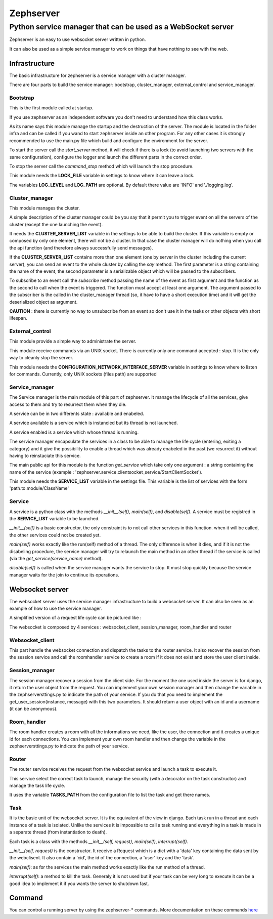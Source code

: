 ==========
Zephserver
==========
-------------------------------------------------------------
Python service manager that can be used as a WebSocket server 
-------------------------------------------------------------
Zephserver is an easy to use websocket server written in python.

It can also be used as a simple service manager to work on things that have nothing to see with the web.

Infrastructure
==============
The basic infrastructure for zephserver is a service manager with a cluster manager.

.. image:: images/zeph_sm.bmp

There are four parts to build the service manager: bootstrap, cluster_manager, external_control and service_manager.

Bootstrap
---------
This is the first module called at startup.

If you use zephserver as an independent software you don't need to understand how this class works.

As its name says this module manage the startup and the destruction of the server. The module is located in the folder infra and can be called if you wand to start zephserver inside an other program. For any other cases it is strongly recommended to use the main.py file which build and configure the environment for the server.

To start the server call the *start_server* method, it will check if there is a lock (to avoid launching two servers with the same configuration), configure the logger and launch the different parts in the correct order.

To stop the server call the *command_stop* method which will launch the stop procedure.

This module needs the **LOCK_FILE** variable in settings to know where it can leave a lock.

The variables **LOG_LEVEL** and **LOG_PATH** are optional. By default there value are 'INFO' and './logging.log'. 


Cluster_manager
---------------
This module manages the cluster.

A simple description of the cluster manager could be you say that it permit you to trigger event on all the servers of the cluster (except the one launching the event).


It needs the **CLUSTER_SERVER_LIST** variable in the settings to be able to build the cluster. If this variable is empty or composed by only one element, there will not be a cluster. In that case the cluster manager will do nothing when you call the api function (and therefore always successfully send messages).

If the **CLUSTER_SERVER_LIST** contains more than one element (one by server in the cluster including the current server), you can send an event to the whole cluster by calling the *say* method. The first parameter is a string containing the name of the event, the second parameter is a serializable object which will be passed to the subscribers.

To subscribe to an event call the *subscribe* method passing the name of the event as first argument and the function as the second to call when the event is triggered. The function must accept at least one argument. The argument passed to the subscriber is the called in the cluster_manager thread (so, it have to have a short execution time) and it will get the deserialized object as argument.

**CAUTION** : there is currently no way to unsubscribe from an event so don't use it in the tasks or other objects with short lifespan.


External_control
----------------
This module provide a simple way to administrate the server.

This module receive commands via an UNIX socket. There is currently only one command accepted : stop. It is the only way to cleanly stop the server.

This module needs the **CONFIGURATION_NETWORK_INTERFACE_SERVER** variable in settings to know where to listen for commands. Currently, only UNIX sockets (files path) are supported


Service_manager
---------------
The Service manager is the main module of this part of zephserver. It manage the lifecycle of all the services, give access to them and try to resurrect them when they die.

A service can be in two differents state : available and enabeled.

A service available is a service which is instancied but its thread is not launched.

A service enabled is a service which whose thread is running.

The service manager encapsulate the services in a class to be able to manage the life cycle (entering, exiting a category) and it give the possibility to enable a thread which was already enabeled in the past (we resurrect it) without having to reinstaciate this service.

The main public api for this module is the function *get_service* which take only one argument : a string containing the name of the service (example : 'zephserver.service.clientsocket_service/StartClientSocket').

This module needs the **SERVICE_LIST** variable in the settings file. This variable is the list of services with the form 'path.to.module/ClassName'


Service
-------
A service is a python class with the methods *__init__(self)*, *main(self)*, and *disable(self)*. A service must be registred in the **SERVICE_LIST** variable to be launched.

*__init__(self)* is a basic constructor, the only constraint is to not call other services in this function. when it will be called, the other services could not be created yet.

*main(self)* works exactly like the run(self) method of a thread. The only difference is when it dies, and if it is not the disabeling procedure, the service manager will try to relaunch the main method in an other thread if the service is called (via the *get_service(service_name)* method).

*disable(self)* is called when the service manager wants the service to stop. It must stop quickly because the service manager waits for the join to continue its operations.


Websocket server
================

The websocket server uses the service manager infrastructure to build a websocket server. It can also be seen as an example of how to use the service manager.

A simplified version of a request life cycle can be pictured like :

.. image :: images/zephwebserver.bmp

The websocket is composed by 4 services : websocket_client, session_manager, room_handler and router

Websocket_client
----------------
This part handle the websocket connection and dispatch the tasks to the router service. It also recover the session from the session service and call the roomhandler service to create a room if it does not exist and store the user client inside.

Session_manager
---------------
The session manager recover a session from the client side. For the moment the one used inside the server is for django, it return the user object from the request. 
You can implement your own session manager and then change the variable in the zephserversttings.py to indicate the path of your service. If you do that you need to implement the get_user_session(instance, message) with this two parameters. It should return a user object with an id and a username (it can be anonymous).

Room_handler
------------
The room handler creates a room with all the informations we need, like the user, the connection and it creates a unique id for each connections.
You can implement your own room handler and then change the variable in the zephserversttings.py to indicate the path of your service.

Router
------
The router service receives the request from the websocket service and launch a task to execute it.

This service select the correct task to launch, manage the security (with a decorator on the task constructor) and manage the task life cycle. 

It uses the variable **TASKS_PATH** from the configuration file to list the task and get there names.

Task
----
It is the basic unit of the websocket server. It is the equivalent of the view in django. Each task run in a thread and each instance of a task is isolated. Unlike the services it is impossible to call a task running and everything in a task is made in a separate thread (from instantiation to death).

Each task is a class with the methods *__init__(self, request)*, *main(self)*, *interrupt(self)*.

*__init__(self, request)* is the constructor. It receive a Request which is a dict with a 'data' key containing the data sent by the webclisent. It also contain a 'cid', the id of the connection, a 'user' key and the 'task'. 

*main(self)*: as for the services the main method works exactly like the run method of a thread.

*interrupt(self)*: a method to kill the task. Generaly it is not used but if your task can be very long to execute it can be a good idea to implement it if you wants the server to shutdown fast.

Command
=======
You can control a running server by using the zephserver-* commands. More documentation on these commands here_

.. _here: command.html